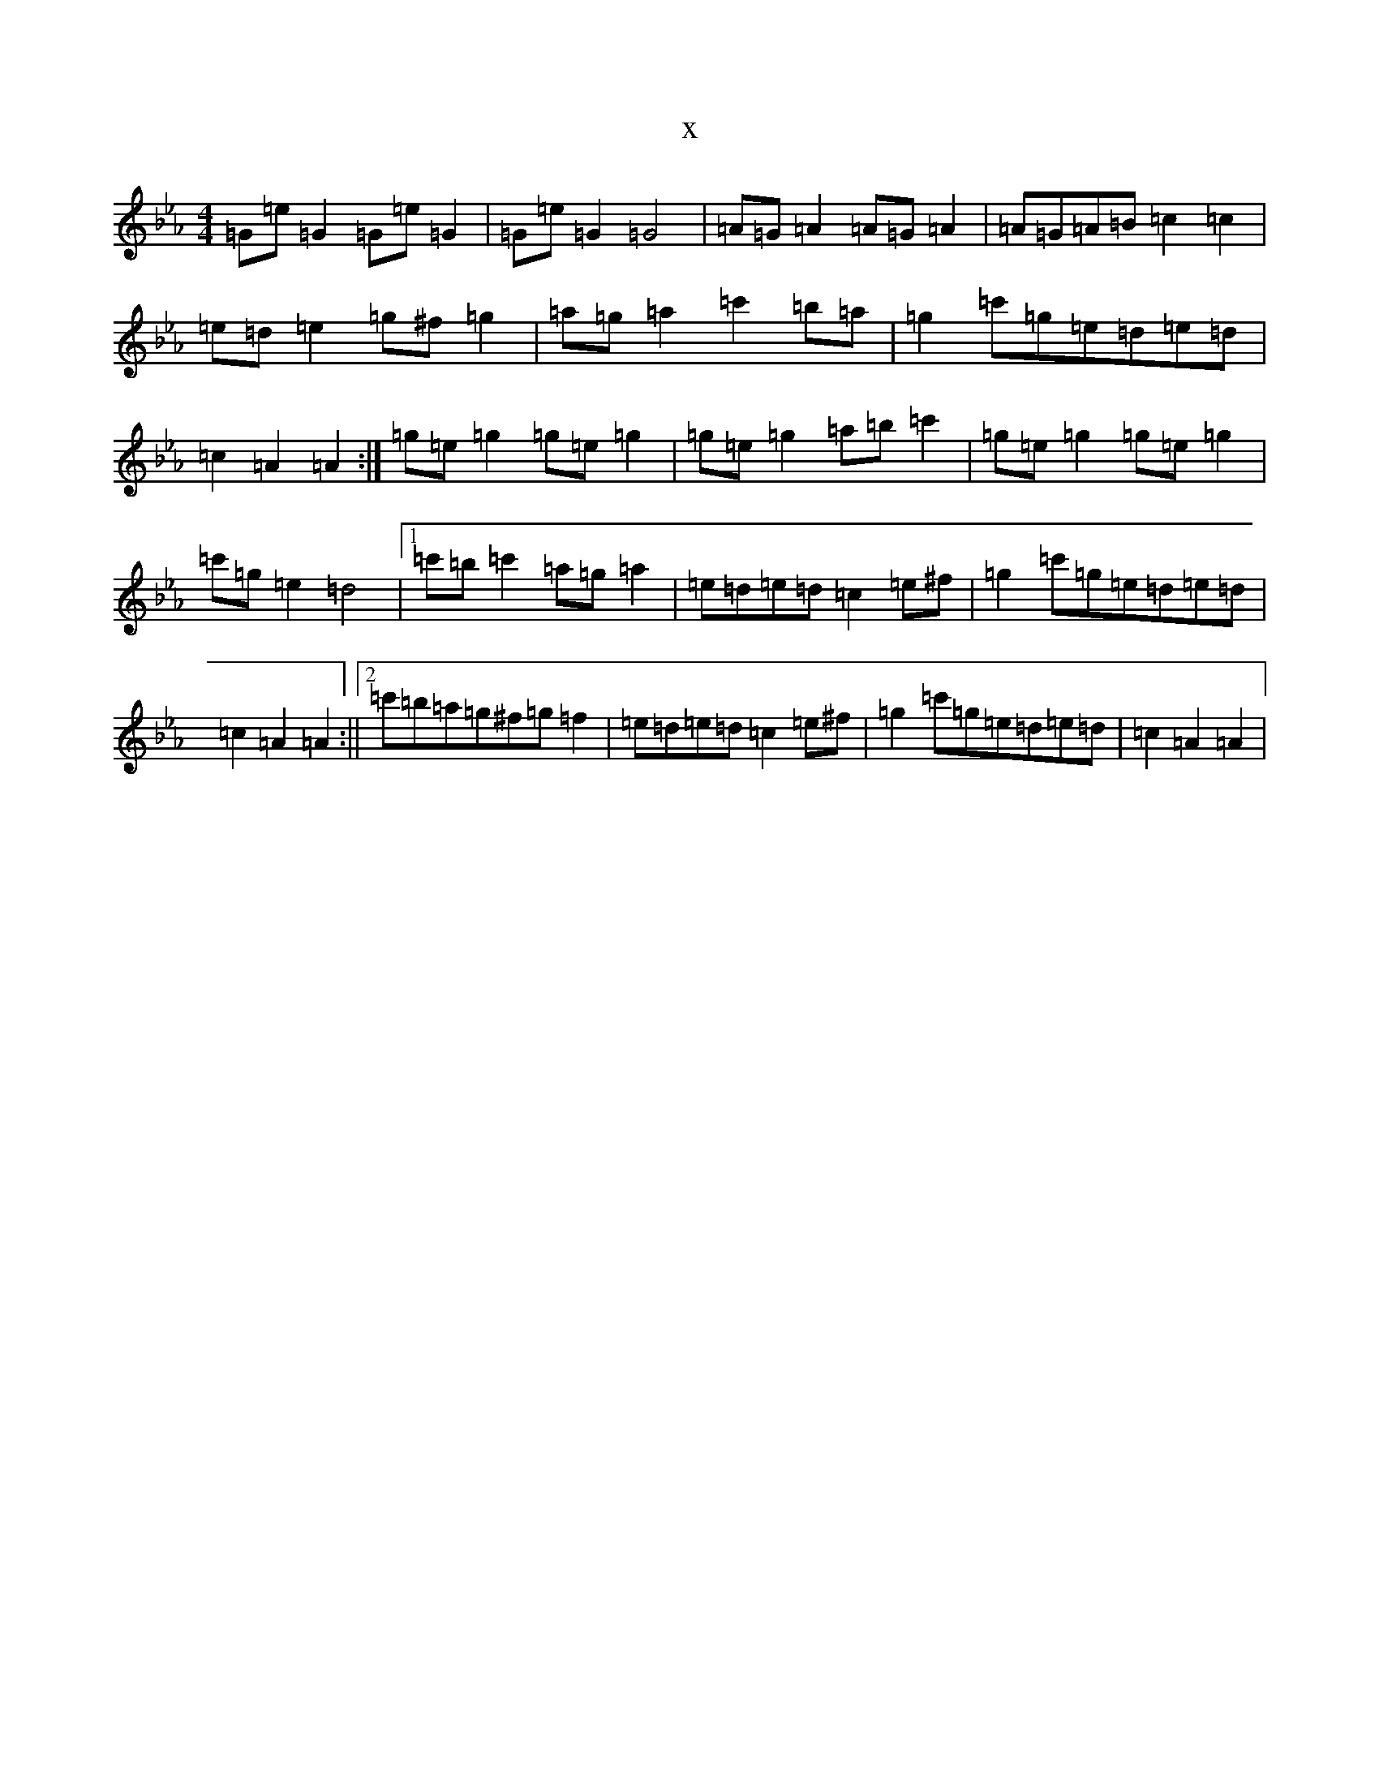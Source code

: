 X:16101
T:x
L:1/8
M:4/4
K: C minor
=G=e=G2=G=e=G2|=G=e=G2=G4|=A=G=A2=A=G=A2|=A=G=A=B=c2=c2|=e=d=e2=g^f=g2|=a=g=a2=c'2=b=a|=g2=c'=g=e=d=e=d|=c2=A2=A2:|=g=e=g2=g=e=g2|=g=e=g2=a=b=c'2|=g=e=g2=g=e=g2|=c'=g=e2=d4|1=c'=b=c'2=a=g=a2|=e=d=e=d=c2=e^f|=g2=c'=g=e=d=e=d|=c2=A2=A2:||2=c'=b=a=g^f=g=f2|=e=d=e=d=c2=e^f|=g2=c'=g=e=d=e=d|=c2=A2=A2|